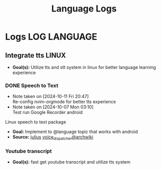 #+TITLE: Language Logs
#+DESCRIPTION: Logs of finished items

* Logs :LOG:LANGUAGE:

** Integrate tts :LINUX:

- *Goal(s):*  Utilize tts and stt system in linux for better language learning experience

*** DONE Speech to Text
CLOSED: [2024-10-15 Tue 19:56]
- Note taken on [2024-10-11 Fri 20:47] \\
  Re-config nvim-orgmode for better tts experience
- Note taken on [2024-10-07 Mon 03:10] \\
  Test run Google Recorder android

Linux speech to text package
- *Goal:* Implement to @language topic that works with android
- *Source:*  [[https://github.com/julius-speech/julius][julius]]  [[https://wiki.archlinux.org/title/Speech_dispatcher][voice_dispatcher@archwiki]]

*** Youtube transcript

- *Goal(s):* fast get youtube transcript and utilize tts system 

